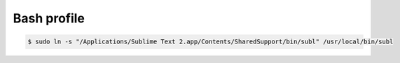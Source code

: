 Bash profile
============



.. code-block:: bash

   $ sudo ln -s "/Applications/Sublime Text 2.app/Contents/SharedSupport/bin/subl" /usr/local/bin/subl
